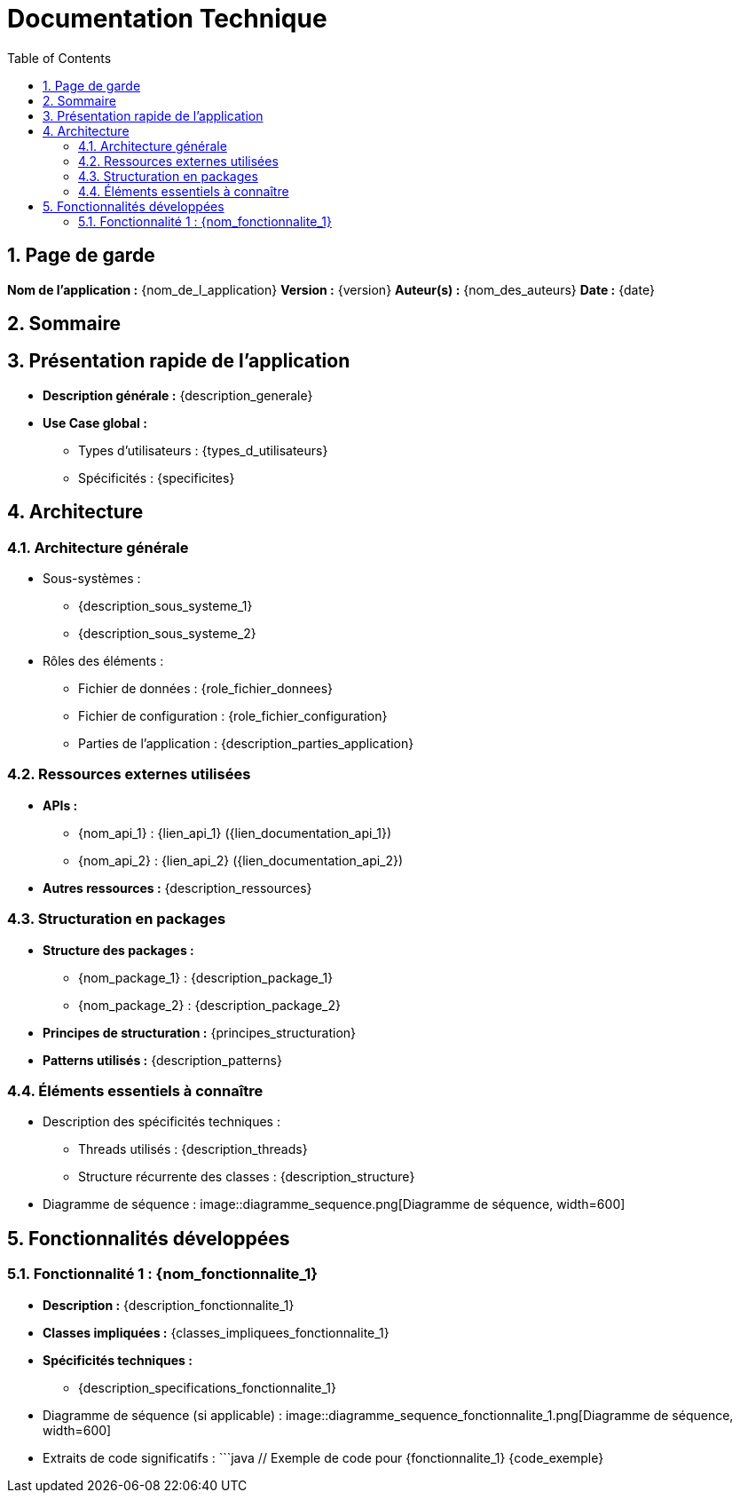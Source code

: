 = Documentation Technique
:doctype: book
:toc: left
:toclevels: 3
:sectnums:

== Page de garde
*Nom de l'application :* {nom_de_l_application}
*Version :* {version}
*Auteur(s) :* {nom_des_auteurs}
*Date :* {date}

== Sommaire
:toc:

== Présentation rapide de l’application
- **Description générale :** {description_generale}
- **Use Case global :**
  * Types d’utilisateurs : {types_d_utilisateurs}
  * Spécificités : {specificites}

== Architecture

=== Architecture générale
- Sous-systèmes :
  * {description_sous_systeme_1}
  * {description_sous_systeme_2}
- Rôles des éléments :
  * Fichier de données : {role_fichier_donnees}
  * Fichier de configuration : {role_fichier_configuration}
  * Parties de l'application : {description_parties_application}

=== Ressources externes utilisées
- **APIs :**
  * {nom_api_1} : {lien_api_1} ({lien_documentation_api_1})
  * {nom_api_2} : {lien_api_2} ({lien_documentation_api_2})
- **Autres ressources :** {description_ressources}

=== Structuration en packages
- **Structure des packages :**
  * {nom_package_1} : {description_package_1}
  * {nom_package_2} : {description_package_2}
- **Principes de structuration :** {principes_structuration}
- **Patterns utilisés :** {description_patterns}

=== Éléments essentiels à connaître
- Description des spécificités techniques :
  * Threads utilisés : {description_threads}
  * Structure récurrente des classes : {description_structure}
- Diagramme de séquence :
  image::diagramme_sequence.png[Diagramme de séquence, width=600]

== Fonctionnalités développées

=== Fonctionnalité 1 : {nom_fonctionnalite_1}
- **Description :** {description_fonctionnalite_1}
- **Classes impliquées :** {classes_impliquees_fonctionnalite_1}
- **Spécificités techniques :**
  * {description_specifications_fonctionnalite_1}
- Diagramme de séquence (si applicable) :
  image::diagramme_sequence_fonctionnalite_1.png[Diagramme de séquence, width=600]
- Extraits de code significatifs :
  ```java
  // Exemple de code pour {fonctionnalite_1}
  {code_exemple}
